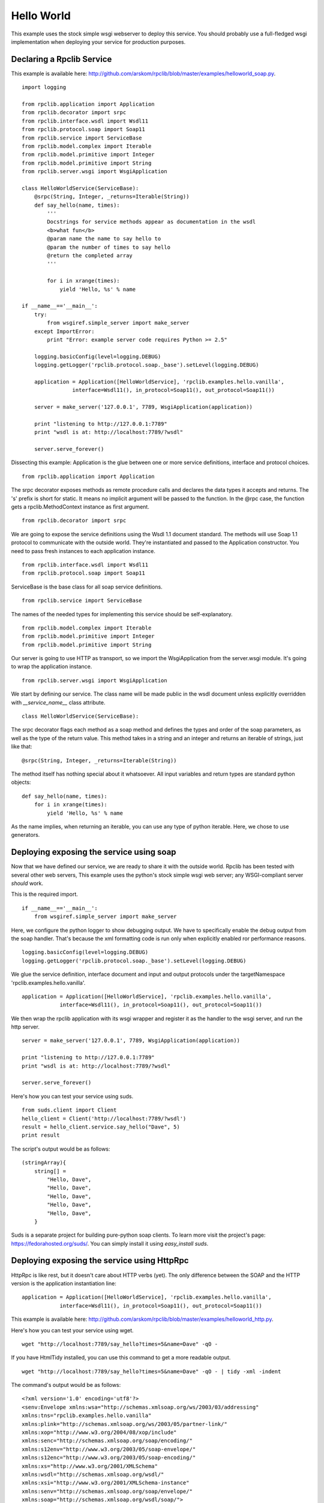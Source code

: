 
Hello World
===========

This example uses the stock simple wsgi webserver to deploy this service. You
should probably use a full-fledged wsgi implementation when deploying your
service for production purposes.

Declaring a Rpclib Service
--------------------------

This example is available here: http://github.com/arskom/rpclib/blob/master/examples/helloworld_soap.py.
::

    import logging

    from rpclib.application import Application
    from rpclib.decorator import srpc
    from rpclib.interface.wsdl import Wsdl11
    from rpclib.protocol.soap import Soap11
    from rpclib.service import ServiceBase
    from rpclib.model.complex import Iterable
    from rpclib.model.primitive import Integer
    from rpclib.model.primitive import String
    from rpclib.server.wsgi import WsgiApplication

    class HelloWorldService(ServiceBase):
        @srpc(String, Integer, _returns=Iterable(String))
        def say_hello(name, times):
            '''
            Docstrings for service methods appear as documentation in the wsdl
            <b>what fun</b>
            @param name the name to say hello to
            @param the number of times to say hello
            @return the completed array
            '''

            for i in xrange(times):
                yield 'Hello, %s' % name

    if __name__=='__main__':
        try:
            from wsgiref.simple_server import make_server
        except ImportError:
            print "Error: example server code requires Python >= 2.5"

        logging.basicConfig(level=logging.DEBUG)
        logging.getLogger('rpclib.protocol.soap._base').setLevel(logging.DEBUG)

        application = Application([HelloWorldService], 'rpclib.examples.hello.vanilla',
                    interface=Wsdl11(), in_protocol=Soap11(), out_protocol=Soap11())

        server = make_server('127.0.0.1', 7789, WsgiApplication(application))

        print "listening to http://127.0.0.1:7789"
        print "wsdl is at: http://localhost:7789/?wsdl"

        server.serve_forever()

Dissecting this example: Application is the glue between one or more service definitions,
interface and protocol choices. ::

    from rpclib.application import Application

The srpc decorator exposes methods as remote procedure calls and declares the
data types it accepts and returns. The 's' prefix is short for static. It means
no implicit argument will be passed to the function. In the @rpc case, the
function gets a rpclib.MethodContext instance as first argument. ::

    from rpclib.decorator import srpc

We are going to expose the service definitions using the Wsdl 1.1 document
standard. The methods will use Soap 1.1 protocol to communicate with the outside
world. They're instantiated and passed to the Application constructor. You need
to pass fresh instances to each application instance. ::

    from rpclib.interface.wsdl import Wsdl11
    from rpclib.protocol.soap import Soap11

ServiceBase is the base class for all soap service definitions. ::

    from rpclib.service import ServiceBase

The names of the needed types for implementing this service should be
self-explanatory. ::

    from rpclib.model.complex import Iterable
    from rpclib.model.primitive import Integer
    from rpclib.model.primitive import String

Our server is going to use HTTP as transport, so we import the WsgiApplication
from the server.wsgi module. It's going to wrap the application instance. ::

    from rpclib.server.wsgi import WsgiApplication

We start by defining our service. The class name will be made public in the
wsdl document unless explicitly overridden with `__service_name__` class
attribute. ::

    class HelloWorldService(ServiceBase):

The srpc decorator flags each method as a soap method and defines the types
and order of the soap parameters, as well as the type of the return value.
This method takes in a string and an integer and returns an iterable of strings,
just like that: ::

        @srpc(String, Integer, _returns=Iterable(String))

The method itself has nothing special about it whatsoever. All input variables
and return types are standard python objects::

        def say_hello(name, times):
            for i in xrange(times):
                yield 'Hello, %s' % name

As the name implies, when returning an iterable, you can use any type of python
iterable. Here, we chose to use generators.

Deploying exposing the service using soap
-----------------------------------------

Now that we have defined our service, we are ready to share it with the outside
world. Rpclib has been tested with several other web servers, This example uses
the python's stock simple wsgi web server; any WSGI-compliant server *should*
work.

This is the required import. ::

    if __name__=='__main__':
        from wsgiref.simple_server import make_server

Here, we configure the python logger to show debugging output. We have to
specifically enable the debug output from the soap handler. That's because the
xml formatting code is run only when explicitly enabled ror performance
reasons. ::

        logging.basicConfig(level=logging.DEBUG)
        logging.getLogger('rpclib.protocol.soap._base').setLevel(logging.DEBUG)

We glue the service definition, interface document and input and output protocols
under the targetNamespace 'rpclib.examples.hello.vanilla'. ::

        application = Application([HelloWorldService], 'rpclib.examples.hello.vanilla',
                    interface=Wsdl11(), in_protocol=Soap11(), out_protocol=Soap11())

We then wrap the rpclib application with its wsgi wrapper and register it as the
handler to the wsgi server, and run the http server. ::

        server = make_server('127.0.0.1', 7789, WsgiApplication(application))

        print "listening to http://127.0.0.1:7789"
        print "wsdl is at: http://localhost:7789/?wsdl"

        server.serve_forever()

Here's how you can test your service using suds. ::

    from suds.client import Client
    hello_client = Client('http://localhost:7789/?wsdl')
    result = hello_client.service.say_hello("Dave", 5)
    print result

The script's output would be as follows: ::

    (stringArray){
        string[] =
            "Hello, Dave",
            "Hello, Dave",
            "Hello, Dave",
            "Hello, Dave",
            "Hello, Dave",
        }

Suds is a separate project for building pure-python soap clients. To learn more
visit the project's page: https://fedorahosted.org/suds/. You can simply install
it using `easy_install suds`.

Deploying exposing the service using HttpRpc
--------------------------------------------

HttpRpc is like rest, but it doesn't care about HTTP verbs (yet). The only
difference between the SOAP and the HTTP version is the application instantiation
line: ::

        application = Application([HelloWorldService], 'rpclib.examples.hello.vanilla',
                    interface=Wsdl11(), in_protocol=Soap11(), out_protocol=Soap11())

This example is available here: http://github.com/arskom/rpclib/blob/master/examples/helloworld_http.py.

Here's how you can test your service using wget. ::

    wget "http://localhost:7789/say_hello?times=5&name=Dave" -qO -

If you have HtmlTidy installed, you can use this command to get a more readable
output. ::

    wget "http://localhost:7789/say_hello?times=5&name=Dave" -qO - | tidy -xml -indent

The command's output would be as follows: ::

    <?xml version='1.0' encoding='utf8'?>
    <senv:Envelope xmlns:wsa="http://schemas.xmlsoap.org/ws/2003/03/addressing"
    xmlns:tns="rpclib.examples.hello.vanilla"
    xmlns:plink="http://schemas.xmlsoap.org/ws/2003/05/partner-link/"
    xmlns:xop="http://www.w3.org/2004/08/xop/include"
    xmlns:senc="http://schemas.xmlsoap.org/soap/encoding/"
    xmlns:s12env="http://www.w3.org/2003/05/soap-envelope/"
    xmlns:s12enc="http://www.w3.org/2003/05/soap-encoding/"
    xmlns:xs="http://www.w3.org/2001/XMLSchema"
    xmlns:wsdl="http://schemas.xmlsoap.org/wsdl/"
    xmlns:xsi="http://www.w3.org/2001/XMLSchema-instance"
    xmlns:senv="http://schemas.xmlsoap.org/soap/envelope/"
    xmlns:soap="http://schemas.xmlsoap.org/wsdl/soap/">
    <senv:Body>
        <tns:say_helloResponse>
        <tns:say_helloResult>
            <tns:string>Hello, Dave</tns:string>
            <tns:string>Hello, Dave</tns:string>
            <tns:string>Hello, Dave</tns:string>
            <tns:string>Hello, Dave</tns:string>
            <tns:string>Hello, Dave</tns:string>
        </tns:say_helloResult>
        </tns:say_helloResponse>
    </senv:Body>
    </senv:Envelope>

What's next?
------------

See the next "User Manager" tutorial that will walk you through defining complex
objects and using events.
